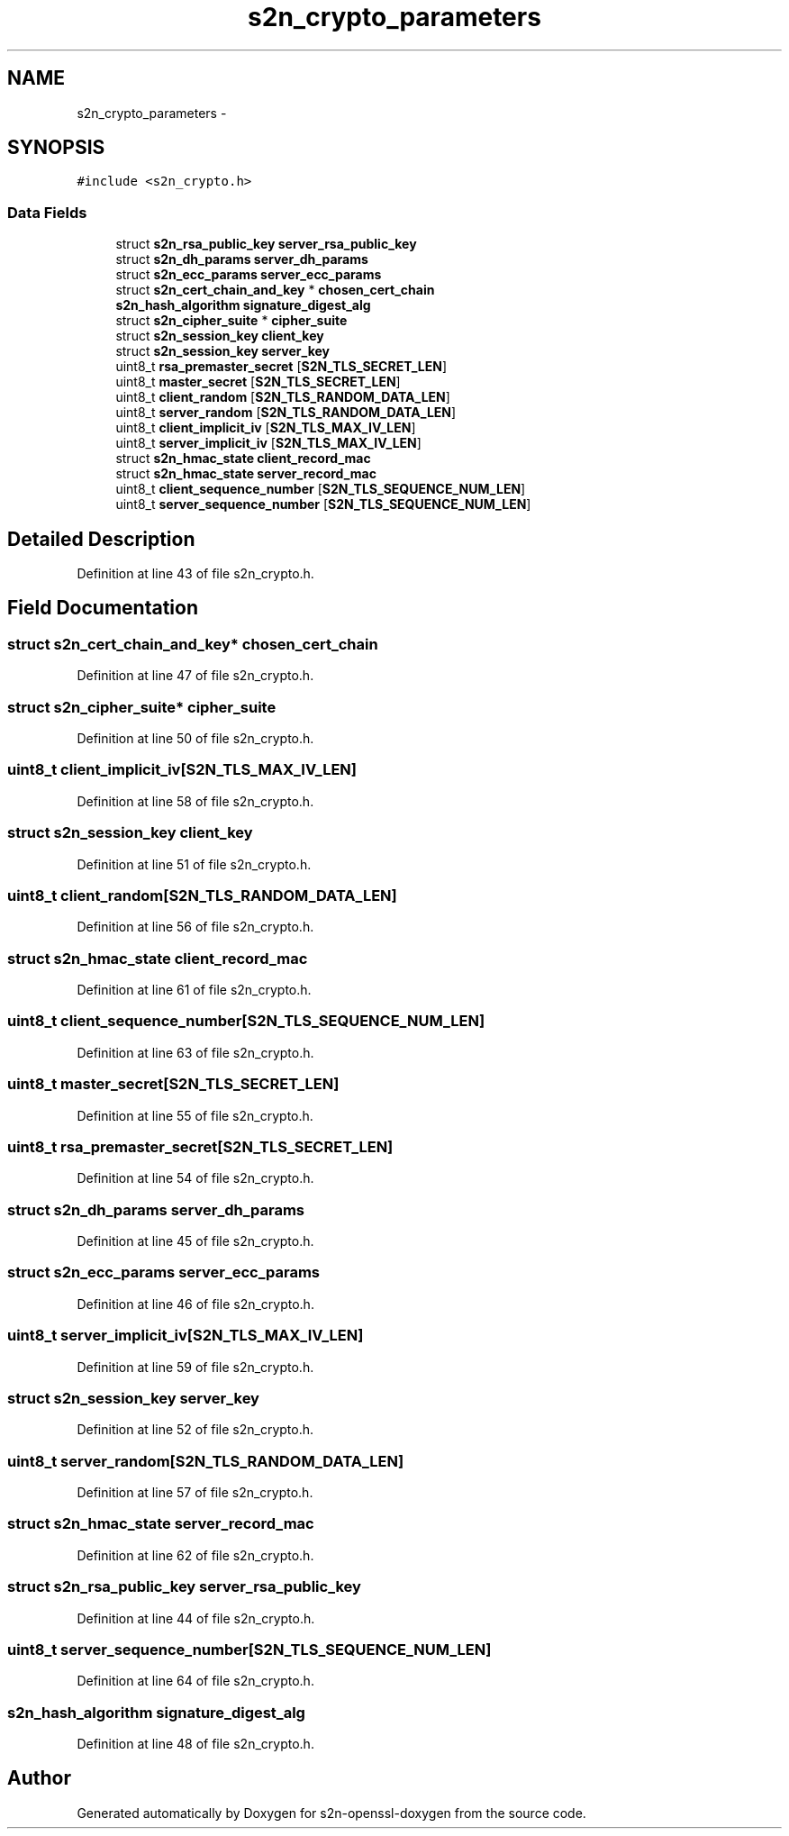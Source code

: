 .TH "s2n_crypto_parameters" 3 "Thu Jun 30 2016" "s2n-openssl-doxygen" \" -*- nroff -*-
.ad l
.nh
.SH NAME
s2n_crypto_parameters \- 
.SH SYNOPSIS
.br
.PP
.PP
\fC#include <s2n_crypto\&.h>\fP
.SS "Data Fields"

.in +1c
.ti -1c
.RI "struct \fBs2n_rsa_public_key\fP \fBserver_rsa_public_key\fP"
.br
.ti -1c
.RI "struct \fBs2n_dh_params\fP \fBserver_dh_params\fP"
.br
.ti -1c
.RI "struct \fBs2n_ecc_params\fP \fBserver_ecc_params\fP"
.br
.ti -1c
.RI "struct \fBs2n_cert_chain_and_key\fP * \fBchosen_cert_chain\fP"
.br
.ti -1c
.RI "\fBs2n_hash_algorithm\fP \fBsignature_digest_alg\fP"
.br
.ti -1c
.RI "struct \fBs2n_cipher_suite\fP * \fBcipher_suite\fP"
.br
.ti -1c
.RI "struct \fBs2n_session_key\fP \fBclient_key\fP"
.br
.ti -1c
.RI "struct \fBs2n_session_key\fP \fBserver_key\fP"
.br
.ti -1c
.RI "uint8_t \fBrsa_premaster_secret\fP [\fBS2N_TLS_SECRET_LEN\fP]"
.br
.ti -1c
.RI "uint8_t \fBmaster_secret\fP [\fBS2N_TLS_SECRET_LEN\fP]"
.br
.ti -1c
.RI "uint8_t \fBclient_random\fP [\fBS2N_TLS_RANDOM_DATA_LEN\fP]"
.br
.ti -1c
.RI "uint8_t \fBserver_random\fP [\fBS2N_TLS_RANDOM_DATA_LEN\fP]"
.br
.ti -1c
.RI "uint8_t \fBclient_implicit_iv\fP [\fBS2N_TLS_MAX_IV_LEN\fP]"
.br
.ti -1c
.RI "uint8_t \fBserver_implicit_iv\fP [\fBS2N_TLS_MAX_IV_LEN\fP]"
.br
.ti -1c
.RI "struct \fBs2n_hmac_state\fP \fBclient_record_mac\fP"
.br
.ti -1c
.RI "struct \fBs2n_hmac_state\fP \fBserver_record_mac\fP"
.br
.ti -1c
.RI "uint8_t \fBclient_sequence_number\fP [\fBS2N_TLS_SEQUENCE_NUM_LEN\fP]"
.br
.ti -1c
.RI "uint8_t \fBserver_sequence_number\fP [\fBS2N_TLS_SEQUENCE_NUM_LEN\fP]"
.br
.in -1c
.SH "Detailed Description"
.PP 
Definition at line 43 of file s2n_crypto\&.h\&.
.SH "Field Documentation"
.PP 
.SS "struct \fBs2n_cert_chain_and_key\fP* chosen_cert_chain"

.PP
Definition at line 47 of file s2n_crypto\&.h\&.
.SS "struct \fBs2n_cipher_suite\fP* cipher_suite"

.PP
Definition at line 50 of file s2n_crypto\&.h\&.
.SS "uint8_t client_implicit_iv[\fBS2N_TLS_MAX_IV_LEN\fP]"

.PP
Definition at line 58 of file s2n_crypto\&.h\&.
.SS "struct \fBs2n_session_key\fP client_key"

.PP
Definition at line 51 of file s2n_crypto\&.h\&.
.SS "uint8_t client_random[\fBS2N_TLS_RANDOM_DATA_LEN\fP]"

.PP
Definition at line 56 of file s2n_crypto\&.h\&.
.SS "struct \fBs2n_hmac_state\fP client_record_mac"

.PP
Definition at line 61 of file s2n_crypto\&.h\&.
.SS "uint8_t client_sequence_number[\fBS2N_TLS_SEQUENCE_NUM_LEN\fP]"

.PP
Definition at line 63 of file s2n_crypto\&.h\&.
.SS "uint8_t master_secret[\fBS2N_TLS_SECRET_LEN\fP]"

.PP
Definition at line 55 of file s2n_crypto\&.h\&.
.SS "uint8_t rsa_premaster_secret[\fBS2N_TLS_SECRET_LEN\fP]"

.PP
Definition at line 54 of file s2n_crypto\&.h\&.
.SS "struct \fBs2n_dh_params\fP server_dh_params"

.PP
Definition at line 45 of file s2n_crypto\&.h\&.
.SS "struct \fBs2n_ecc_params\fP server_ecc_params"

.PP
Definition at line 46 of file s2n_crypto\&.h\&.
.SS "uint8_t server_implicit_iv[\fBS2N_TLS_MAX_IV_LEN\fP]"

.PP
Definition at line 59 of file s2n_crypto\&.h\&.
.SS "struct \fBs2n_session_key\fP server_key"

.PP
Definition at line 52 of file s2n_crypto\&.h\&.
.SS "uint8_t server_random[\fBS2N_TLS_RANDOM_DATA_LEN\fP]"

.PP
Definition at line 57 of file s2n_crypto\&.h\&.
.SS "struct \fBs2n_hmac_state\fP server_record_mac"

.PP
Definition at line 62 of file s2n_crypto\&.h\&.
.SS "struct \fBs2n_rsa_public_key\fP server_rsa_public_key"

.PP
Definition at line 44 of file s2n_crypto\&.h\&.
.SS "uint8_t server_sequence_number[\fBS2N_TLS_SEQUENCE_NUM_LEN\fP]"

.PP
Definition at line 64 of file s2n_crypto\&.h\&.
.SS "\fBs2n_hash_algorithm\fP signature_digest_alg"

.PP
Definition at line 48 of file s2n_crypto\&.h\&.

.SH "Author"
.PP 
Generated automatically by Doxygen for s2n-openssl-doxygen from the source code\&.

